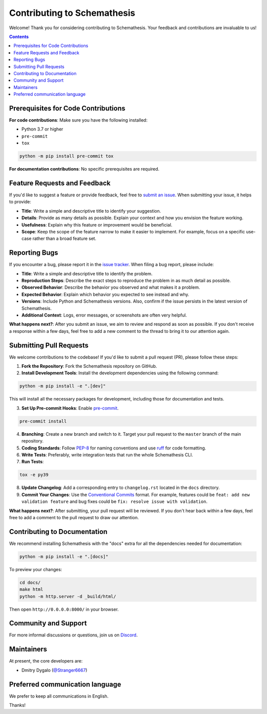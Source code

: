 Contributing to Schemathesis
============================

Welcome! Thank you for considering contributing to Schemathesis. Your feedback and contributions are invaluable to us!

.. contents::
   :depth: 2
   :backlinks: none

Prerequisites for Code Contributions
------------------------------------

**For code contributions**: Make sure you have the following installed:

- Python 3.7 or higher
- ``pre-commit``
- ``tox``

.. code:: bash

    python -m pip install pre-commit tox

**For documentation contributions**: No specific prerequisites are required.

Feature Requests and Feedback
-----------------------------

If you'd like to suggest a feature or provide feedback, feel free to `submit an issue <https://github.com/schemathesis/schemathesis/issues>`_. When submitting your issue, it helps to provide:

- **Title**: Write a simple and descriptive title to identify your suggestion.
- **Details**: Provide as many details as possible. Explain your context and how you envision the feature working.
- **Usefulness**: Explain why this feature or improvement would be beneficial.
- **Scope**: Keep the scope of the feature narrow to make it easier to implement. For example, focus on a specific use-case rather than a broad feature set.

Reporting Bugs
--------------

If you encounter a bug, please report it in the `issue tracker <https://github.com/schemathesis/schemathesis/issues>`_. When filing a bug report, please include:

- **Title**: Write a simple and descriptive title to identify the problem.
- **Reproduction Steps**: Describe the exact steps to reproduce the problem in as much detail as possible.
- **Observed Behavior**: Describe the behavior you observed and what makes it a problem.
- **Expected Behavior**: Explain which behavior you expected to see instead and why.
- **Versions**: Include Python and Schemathesis versions. Also, confirm if the issue persists in the latest version of Schemathesis.
- **Additional Context**: Logs, error messages, or screenshots are often very helpful.

**What happens next?**: After you submit an issue, we aim to review and respond as soon as possible.
If you don't receive a response within a few days, feel free to add a new comment to the thread to bring it to our attention again.

Submitting Pull Requests
------------------------

We welcome contributions to the codebase! If you'd like to submit a pull request (PR), please follow these steps:

1. **Fork the Repository**: Fork the Schemathesis repository on GitHub.
2. **Install Development Tools**: Install the development dependencies using the following command:

.. code:: bash

    python -m pip install -e ".[dev]"

This will install all the necessary packages for development, including those for documentation and tests.

3. **Set Up Pre-commit Hooks**: Enable `pre-commit <https://pre-commit.com>`_.

.. code:: bash

    pre-commit install

4. **Branching**: Create a new branch and switch to it. Target your pull request to the ``master`` branch of the main repository.
5. **Coding Standards**: Follow `PEP-8 <https://pep8.org/>`_ for naming conventions and use `ruff <https://github.com/astral-sh/ruff>`_ for code formatting.
6. **Write Tests**: Preferably, write integration tests that run the whole Schemathesis CLI.
7. **Run Tests**:

.. code:: bash

    tox -e py39

8. **Update Changelog**: Add a corresponding entry to ``changelog.rst`` located in the ``docs`` directory.
9. **Commit Your Changes**: Use the `Conventional Commits <https://www.conventionalcommits.org/en/>`_ format. For example, features could be ``feat: add new validation feature`` and bug fixes could be ``fix: resolve issue with validation``.

**What happens next?**: After submitting, your pull request will be reviewed.
If you don't hear back within a few days, feel free to add a comment to the pull request to draw our attention.

Contributing to Documentation
-----------------------------

We recommend installing Schemathesis with the "docs" extra for all the dependencies needed for documentation:

.. code:: bash

    python -m pip install -e ".[docs]"

To preview your changes:

.. code:: bash

    cd docs/
    make html
    python -m http.server -d _build/html/

Then open ``http://0.0.0.0:8000/`` in your browser.

Community and Support
---------------------

For more informal discussions or questions, join us on `Discord <https://discord.gg/R9ASRAmHnA>`_.

Maintainers
-----------

At present, the core developers are:

- Dmitry Dygalo (`@Stranger6667`_)

Preferred communication language
--------------------------------

We prefer to keep all communications in English.

Thanks!

.. _@Stranger6667: https://github.com/Stranger6667
